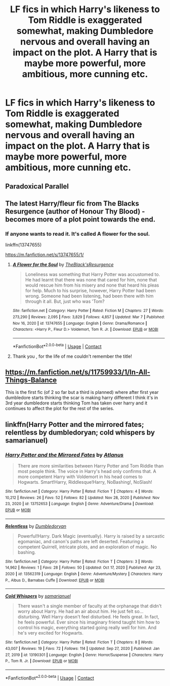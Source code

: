 #+TITLE: LF fics in which Harry's likeness to Tom Riddle is exaggerated somewhat, making Dumbledore nervous and overall having an impact on the plot. A Harry that is maybe more powerful, more ambitious, more cunning etc.

* LF fics in which Harry's likeness to Tom Riddle is exaggerated somewhat, making Dumbledore nervous and overall having an impact on the plot. A Harry that is maybe more powerful, more ambitious, more cunning etc.
:PROPERTIES:
:Author: maxart2001
:Score: 20
:DateUnix: 1615235788.0
:DateShort: 2021-Mar-09
:FlairText: Request
:END:

** Paradoxical Parallel
:PROPERTIES:
:Author: 5firehawk
:Score: 7
:DateUnix: 1615238443.0
:DateShort: 2021-Mar-09
:END:


** The latest Harry/fleur fic from The Blacks Resurgence (author of Honour Thy Blood) - becomes more of a plot point towards the end.
:PROPERTIES:
:Author: EccyFD1
:Score: 3
:DateUnix: 1615257352.0
:DateShort: 2021-Mar-09
:END:

*** If anyone wants to read it. It's called A flower for the soul.

linkffn(13747655)

[[https://m.fanfiction.net/s/13747655/1/]]
:PROPERTIES:
:Author: Xeius987
:Score: 2
:DateUnix: 1615287821.0
:DateShort: 2021-Mar-09
:END:

**** [[https://www.fanfiction.net/s/13747655/1/][*/A Flower for the Soul/*]] by [[https://www.fanfiction.net/u/8024050/TheBlack-sResurgence][/TheBlack'sResurgence/]]

#+begin_quote
  Loneliness was something that Harry Potter was accustomed to. He had learnt that there was none that cared for him, none that would rescue him from his misery and none that heard his pleas for help. Much to his surprise, however, Harry Potter had been wrong. Someone had been listening, had been there with him through it all. But, just who was 'Tom?
#+end_quote

^{/Site/:} ^{fanfiction.net} ^{*|*} ^{/Category/:} ^{Harry} ^{Potter} ^{*|*} ^{/Rated/:} ^{Fiction} ^{M} ^{*|*} ^{/Chapters/:} ^{27} ^{*|*} ^{/Words/:} ^{273,290} ^{*|*} ^{/Reviews/:} ^{2,095} ^{*|*} ^{/Favs/:} ^{3,829} ^{*|*} ^{/Follows/:} ^{4,857} ^{*|*} ^{/Updated/:} ^{Mar} ^{7} ^{*|*} ^{/Published/:} ^{Nov} ^{16,} ^{2020} ^{*|*} ^{/id/:} ^{13747655} ^{*|*} ^{/Language/:} ^{English} ^{*|*} ^{/Genre/:} ^{Drama/Romance} ^{*|*} ^{/Characters/:} ^{<Harry} ^{P.,} ^{Fleur} ^{D.>} ^{Voldemort,} ^{Tom} ^{R.} ^{Jr.} ^{*|*} ^{/Download/:} ^{[[http://www.ff2ebook.com/old/ffn-bot/index.php?id=13747655&source=ff&filetype=epub][EPUB]]} ^{or} ^{[[http://www.ff2ebook.com/old/ffn-bot/index.php?id=13747655&source=ff&filetype=mobi][MOBI]]}

--------------

*FanfictionBot*^{2.0.0-beta} | [[https://github.com/FanfictionBot/reddit-ffn-bot/wiki/Usage][Usage]] | [[https://www.reddit.com/message/compose?to=tusing][Contact]]
:PROPERTIES:
:Author: FanfictionBot
:Score: 2
:DateUnix: 1615287840.0
:DateShort: 2021-Mar-09
:END:


**** Thank you , for the life of me couldn't remember the title!
:PROPERTIES:
:Author: EccyFD1
:Score: 2
:DateUnix: 1615288850.0
:DateShort: 2021-Mar-09
:END:


** [[https://m.fanfiction.net/s/11759933/1/In-All-Things-Balance]]

This is the first fic (of 2 so far but a third is planned) where after first year dumbledore starts thinking the scar is making harry different I think it's in 3rd year dumbledore starts thinking Tom has taken over harry and it continues to affect the plot for the rest of the series.
:PROPERTIES:
:Author: Loki__Odinson
:Score: 2
:DateUnix: 1615281028.0
:DateShort: 2021-Mar-09
:END:


** linkffn(Harry Potter and the mirrored fates; relentless by dumbledoryan; cold whispers by samarianuel)
:PROPERTIES:
:Author: Kingslayer629736
:Score: 1
:DateUnix: 1615306537.0
:DateShort: 2021-Mar-09
:END:

*** [[https://www.fanfiction.net/s/13752653/1/][*/Harry Potter and the Mirrored Fates/*]] by [[https://www.fanfiction.net/u/14561514/Atlanus][/Atlanus/]]

#+begin_quote
  There are more similarities between Harry Potter and Tom Riddle than most people think. The voice in Harry's head only confirms that. A more competent Harry with Voldemort in his head comes to Hogwarts. Smart!Harry, Riddlesque!Harry, NoBashing!, NoSlash!
#+end_quote

^{/Site/:} ^{fanfiction.net} ^{*|*} ^{/Category/:} ^{Harry} ^{Potter} ^{*|*} ^{/Rated/:} ^{Fiction} ^{T} ^{*|*} ^{/Chapters/:} ^{4} ^{*|*} ^{/Words/:} ^{10,212} ^{*|*} ^{/Reviews/:} ^{26} ^{*|*} ^{/Favs/:} ^{52} ^{*|*} ^{/Follows/:} ^{82} ^{*|*} ^{/Updated/:} ^{Nov} ^{28,} ^{2020} ^{*|*} ^{/Published/:} ^{Nov} ^{23,} ^{2020} ^{*|*} ^{/id/:} ^{13752653} ^{*|*} ^{/Language/:} ^{English} ^{*|*} ^{/Genre/:} ^{Adventure/Drama} ^{*|*} ^{/Download/:} ^{[[http://www.ff2ebook.com/old/ffn-bot/index.php?id=13752653&source=ff&filetype=epub][EPUB]]} ^{or} ^{[[http://www.ff2ebook.com/old/ffn-bot/index.php?id=13752653&source=ff&filetype=mobi][MOBI]]}

--------------

[[https://www.fanfiction.net/s/13562319/1/][*/Relentless/*]] by [[https://www.fanfiction.net/u/2936440/Dumbledoryan][/Dumbledoryan/]]

#+begin_quote
  Powerful!Harry. Dark Magic (eventually). Harry is raised by a sarcastic egomaniac, and canon's paths are left deserted. Featuring a competent Quirrell, intricate plots, and an exploration of magic. No bashing.
#+end_quote

^{/Site/:} ^{fanfiction.net} ^{*|*} ^{/Category/:} ^{Harry} ^{Potter} ^{*|*} ^{/Rated/:} ^{Fiction} ^{T} ^{*|*} ^{/Chapters/:} ^{3} ^{*|*} ^{/Words/:} ^{14,962} ^{*|*} ^{/Reviews/:} ^{1} ^{*|*} ^{/Favs/:} ^{28} ^{*|*} ^{/Follows/:} ^{50} ^{*|*} ^{/Updated/:} ^{Oct} ^{17,} ^{2020} ^{*|*} ^{/Published/:} ^{Apr} ^{23,} ^{2020} ^{*|*} ^{/id/:} ^{13562319} ^{*|*} ^{/Language/:} ^{English} ^{*|*} ^{/Genre/:} ^{Adventure/Mystery} ^{*|*} ^{/Characters/:} ^{Harry} ^{P.,} ^{Albus} ^{D.,} ^{Barnabas} ^{Cuffe} ^{*|*} ^{/Download/:} ^{[[http://www.ff2ebook.com/old/ffn-bot/index.php?id=13562319&source=ff&filetype=epub][EPUB]]} ^{or} ^{[[http://www.ff2ebook.com/old/ffn-bot/index.php?id=13562319&source=ff&filetype=mobi][MOBI]]}

--------------

[[https://www.fanfiction.net/s/13190301/1/][*/Cold Whispers/*]] by [[https://www.fanfiction.net/u/6531369/samarianuel][/samarianuel/]]

#+begin_quote
  There wasn't a single member of faculty at the orphanage that didn't worry about Harry. He had an air about him. He just felt so... disturbing. Well Harry doesn't feel disturbed. He feels great. In fact, he feels powerful. Ever since his imaginary friend taught him how to control his magic, everything started going really well for him. And he's very excited for Hogwarts.
#+end_quote

^{/Site/:} ^{fanfiction.net} ^{*|*} ^{/Category/:} ^{Harry} ^{Potter} ^{*|*} ^{/Rated/:} ^{Fiction} ^{T} ^{*|*} ^{/Chapters/:} ^{8} ^{*|*} ^{/Words/:} ^{43,007} ^{*|*} ^{/Reviews/:} ^{19} ^{*|*} ^{/Favs/:} ^{72} ^{*|*} ^{/Follows/:} ^{114} ^{*|*} ^{/Updated/:} ^{Sep} ^{27,} ^{2020} ^{*|*} ^{/Published/:} ^{Jan} ^{27,} ^{2019} ^{*|*} ^{/id/:} ^{13190301} ^{*|*} ^{/Language/:} ^{English} ^{*|*} ^{/Genre/:} ^{Horror/Suspense} ^{*|*} ^{/Characters/:} ^{Harry} ^{P.,} ^{Tom} ^{R.} ^{Jr.} ^{*|*} ^{/Download/:} ^{[[http://www.ff2ebook.com/old/ffn-bot/index.php?id=13190301&source=ff&filetype=epub][EPUB]]} ^{or} ^{[[http://www.ff2ebook.com/old/ffn-bot/index.php?id=13190301&source=ff&filetype=mobi][MOBI]]}

--------------

*FanfictionBot*^{2.0.0-beta} | [[https://github.com/FanfictionBot/reddit-ffn-bot/wiki/Usage][Usage]] | [[https://www.reddit.com/message/compose?to=tusing][Contact]]
:PROPERTIES:
:Author: FanfictionBot
:Score: 1
:DateUnix: 1615306585.0
:DateShort: 2021-Mar-09
:END:
